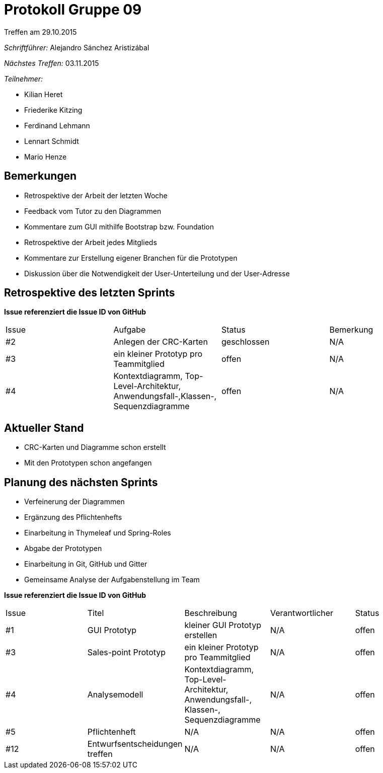 = Protokoll Gruppe 09
__Treffen am 29.10.2015__

__Schriftführer:__ Alejandro Sánchez Aristizábal

__Nächstes Treffen:__ 03.11.2015

.__Teilnehmer:__
* Kilian Heret
* Friederike Kitzing
* Ferdinand Lehmann
* Lennart Schmidt
* Mario Henze

== Bemerkungen
* Retrospektive der Arbeit der letzten Woche
* Feedback vom Tutor zu den Diagrammen
* Kommentare zum GUI mithilfe Bootstrap bzw. Foundation
* Retrospektive der Arbeit jedes Mitglieds
* Kommentare zur Erstellung eigener Branchen für die Prototypen
* Diskussion über die Notwendigkeit der User-Unterteilung und der User-Adresse

== Retrospektive des letzten Sprints
*Issue referenziert die Issue ID von GitHub*

// See http://asciidoctor.org/docs/user-manual/=tables
[option="headers"]
|===
|Issue |Aufgabe                                   |Status         |Bemerkung
|#2    |Anlegen der CRC-Karten                    |geschlossen    |N/A
|#3    |ein kleiner Prototyp pro Teammitglied     |offen          |N/A
|#4    |Kontextdiagramm, Top-Level-Architektur,
        Anwendungsfall-,Klassen-, Sequenzdiagramme|offen          |N/A
|===


== Aktueller Stand
* CRC-Karten und Diagramme schon erstellt
* Mit den Prototypen schon angefangen

== Planung des nächsten Sprints
* Verfeinerung der Diagrammen
* Ergänzung des Pflichtenhefts
* Einarbeitung in Thymeleaf und Spring-Roles
* Abgabe der Prototypen

* Einarbeitung in Git, GitHub und Gitter
* Gemeinsame Analyse der Aufgabenstellung im Team

*Issue referenziert die Issue ID von GitHub*

// See http://asciidoctor.org/docs/user-manual/=tables
[option="headers"]
|===
|Issue |Titel          |Beschreibung                   |Verantwortlicher |Status
|#1    |GUI Prototyp   |kleiner GUI Prototyp erstellen |N/A              |offen
|#3    |Sales-point Prototyp|ein kleiner Prototyp pro Teammitglied|N/A   |offen
|#4    |Analysemodell  |Kontextdiagramm, Top-Level-Architektur, Anwendungsfall-,
Klassen-, Sequenzdiagramme                             |N/A              |offen
|#5    |Pflichtenheft  |N/A                            |N/A              |offen
|#12   |Entwurfsentscheidungen treffen|N/A             |N/A              |offen
|===
